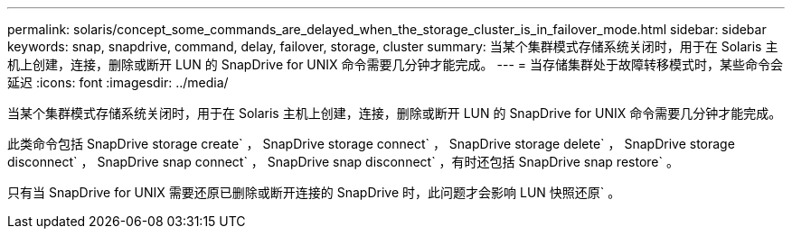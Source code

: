 ---
permalink: solaris/concept_some_commands_are_delayed_when_the_storage_cluster_is_in_failover_mode.html 
sidebar: sidebar 
keywords: snap, snapdrive, command, delay, failover, storage, cluster 
summary: 当某个集群模式存储系统关闭时，用于在 Solaris 主机上创建，连接，删除或断开 LUN 的 SnapDrive for UNIX 命令需要几分钟才能完成。 
---
= 当存储集群处于故障转移模式时，某些命令会延迟
:icons: font
:imagesdir: ../media/


[role="lead"]
当某个集群模式存储系统关闭时，用于在 Solaris 主机上创建，连接，删除或断开 LUN 的 SnapDrive for UNIX 命令需要几分钟才能完成。

此类命令包括 SnapDrive storage create` ， SnapDrive storage connect` ， SnapDrive storage delete` ， SnapDrive storage disconnect` ， SnapDrive snap connect` ， SnapDrive snap disconnect` ，有时还包括 SnapDrive snap restore` 。

只有当 SnapDrive for UNIX 需要还原已删除或断开连接的 SnapDrive 时，此问题才会影响 LUN 快照还原` 。
